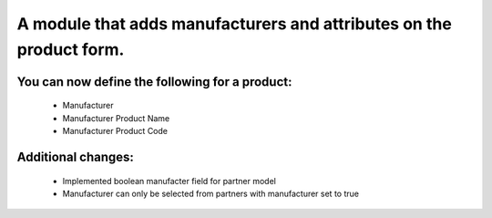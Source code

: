 A module that adds manufacturers and attributes on the product form.
====================================================================

You can now define the following for a product:
-----------------------------------------------
    * Manufacturer
    * Manufacturer Product Name
    * Manufacturer Product Code

Additional changes:
-----------------------------------------------
    * Implemented boolean manufacter field
      for partner model
    * Manufacturer can only be selected from
      partners with manufacturer set to true
